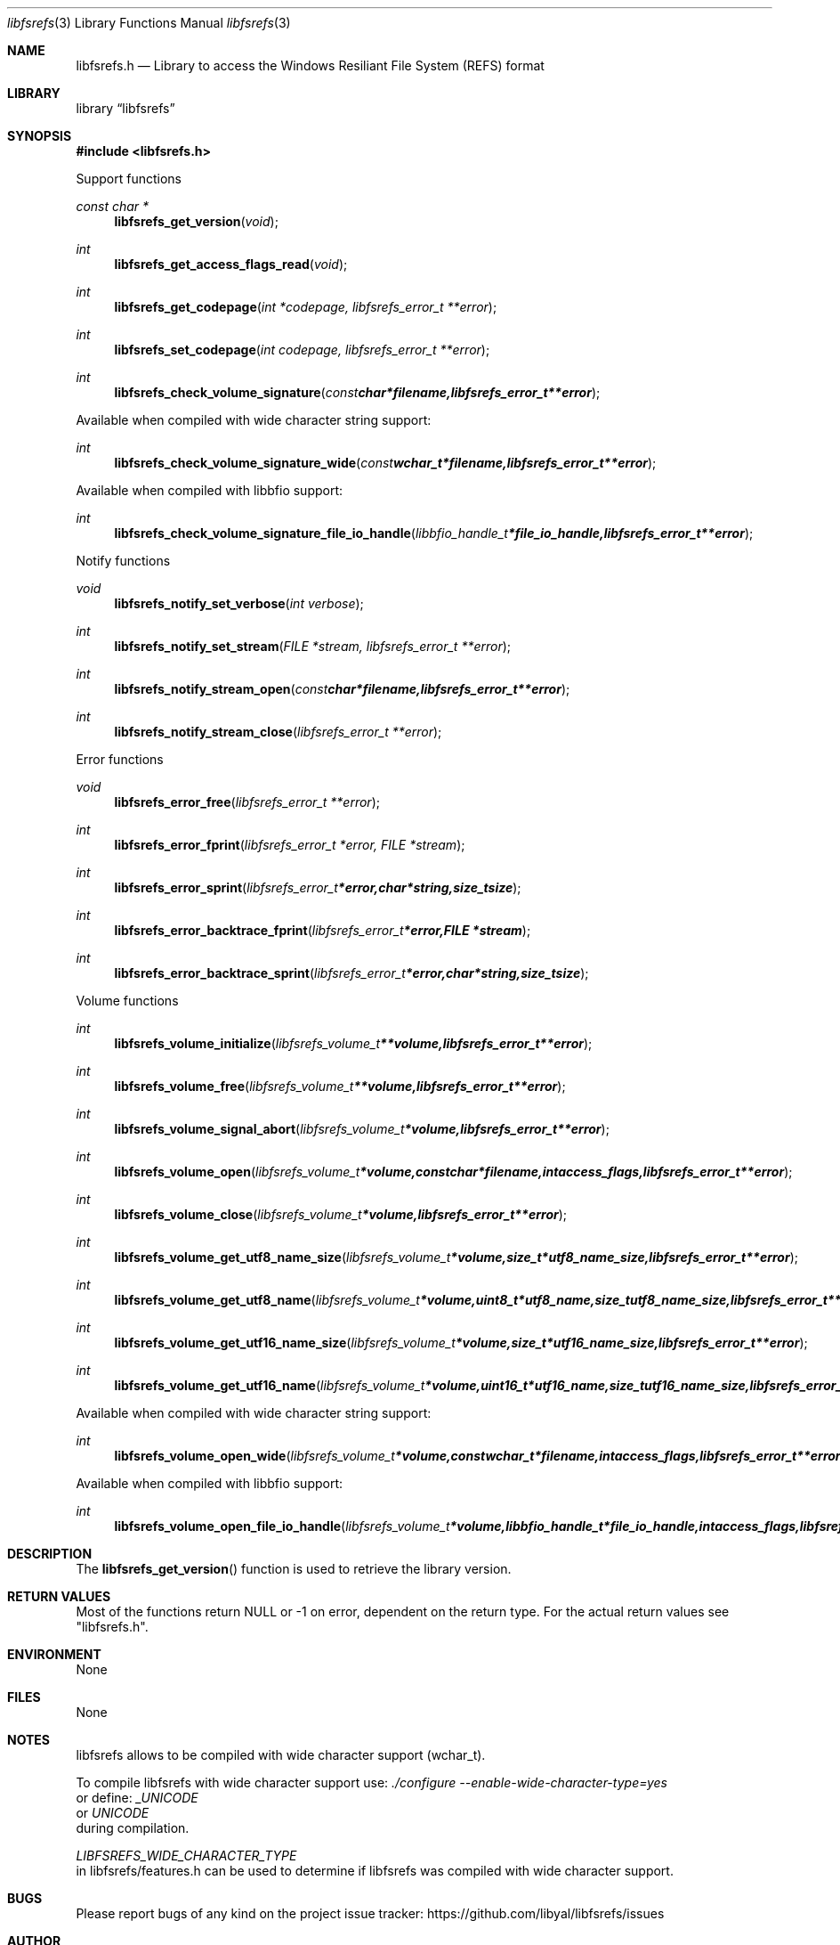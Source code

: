 .Dd January  1, 2017
.Dt libfsrefs 3
.Os libfsrefs
.Sh NAME
.Nm libfsrefs.h
.Nd Library to access the Windows Resiliant File System (REFS) format
.Sh LIBRARY
.Lb libfsrefs
.Sh SYNOPSIS
.In libfsrefs.h
.Pp
Support functions
.Ft const char *
.Fn libfsrefs_get_version "void"
.Ft int
.Fn libfsrefs_get_access_flags_read "void"
.Ft int
.Fn libfsrefs_get_codepage "int *codepage, libfsrefs_error_t **error"
.Ft int
.Fn libfsrefs_set_codepage "int codepage, libfsrefs_error_t **error"
.Ft int
.Fn libfsrefs_check_volume_signature "const char *filename, libfsrefs_error_t **error"
.Pp
Available when compiled with wide character string support:
.Ft int
.Fn libfsrefs_check_volume_signature_wide "const wchar_t *filename, libfsrefs_error_t **error"
.Pp
Available when compiled with libbfio support:
.Ft int
.Fn libfsrefs_check_volume_signature_file_io_handle "libbfio_handle_t *file_io_handle, libfsrefs_error_t **error"
.Pp
Notify functions
.Ft void
.Fn libfsrefs_notify_set_verbose "int verbose"
.Ft int
.Fn libfsrefs_notify_set_stream "FILE *stream, libfsrefs_error_t **error"
.Ft int
.Fn libfsrefs_notify_stream_open "const char *filename, libfsrefs_error_t **error"
.Ft int
.Fn libfsrefs_notify_stream_close "libfsrefs_error_t **error"
.Pp
Error functions
.Ft void
.Fn libfsrefs_error_free "libfsrefs_error_t **error"
.Ft int
.Fn libfsrefs_error_fprint "libfsrefs_error_t *error, FILE *stream"
.Ft int
.Fn libfsrefs_error_sprint "libfsrefs_error_t *error, char *string, size_t size"
.Ft int
.Fn libfsrefs_error_backtrace_fprint "libfsrefs_error_t *error, FILE *stream"
.Ft int
.Fn libfsrefs_error_backtrace_sprint "libfsrefs_error_t *error, char *string, size_t size"
.Pp
Volume functions
.Ft int
.Fn libfsrefs_volume_initialize "libfsrefs_volume_t **volume, libfsrefs_error_t **error"
.Ft int
.Fn libfsrefs_volume_free "libfsrefs_volume_t **volume, libfsrefs_error_t **error"
.Ft int
.Fn libfsrefs_volume_signal_abort "libfsrefs_volume_t *volume, libfsrefs_error_t **error"
.Ft int
.Fn libfsrefs_volume_open "libfsrefs_volume_t *volume, const char *filename, int access_flags, libfsrefs_error_t **error"
.Ft int
.Fn libfsrefs_volume_close "libfsrefs_volume_t *volume, libfsrefs_error_t **error"
.Ft int
.Fn libfsrefs_volume_get_utf8_name_size "libfsrefs_volume_t *volume, size_t *utf8_name_size, libfsrefs_error_t **error"
.Ft int
.Fn libfsrefs_volume_get_utf8_name "libfsrefs_volume_t *volume, uint8_t *utf8_name, size_t utf8_name_size, libfsrefs_error_t **error"
.Ft int
.Fn libfsrefs_volume_get_utf16_name_size "libfsrefs_volume_t *volume, size_t *utf16_name_size, libfsrefs_error_t **error"
.Ft int
.Fn libfsrefs_volume_get_utf16_name "libfsrefs_volume_t *volume, uint16_t *utf16_name, size_t utf16_name_size, libfsrefs_error_t **error"
.Pp
Available when compiled with wide character string support:
.Ft int
.Fn libfsrefs_volume_open_wide "libfsrefs_volume_t *volume, const wchar_t *filename, int access_flags, libfsrefs_error_t **error"
.Pp
Available when compiled with libbfio support:
.Ft int
.Fn libfsrefs_volume_open_file_io_handle "libfsrefs_volume_t *volume, libbfio_handle_t *file_io_handle, int access_flags, libfsrefs_error_t **error"
.Sh DESCRIPTION
The
.Fn libfsrefs_get_version
function is used to retrieve the library version.
.Sh RETURN VALUES
Most of the functions return NULL or \-1 on error, dependent on the return type.
For the actual return values see "libfsrefs.h".
.Sh ENVIRONMENT
None
.Sh FILES
None
.Sh NOTES
libfsrefs allows to be compiled with wide character support (wchar_t).

To compile libfsrefs with wide character support use:
.Ar ./configure --enable-wide-character-type=yes
 or define:
.Ar _UNICODE
 or
.Ar UNICODE
 during compilation.

.Ar LIBFSREFS_WIDE_CHARACTER_TYPE
 in libfsrefs/features.h can be used to determine if libfsrefs was compiled with wide character support.
.Sh BUGS
Please report bugs of any kind on the project issue tracker: https://github.com/libyal/libfsrefs/issues
.Sh AUTHOR
These man pages are generated from "libfsrefs.h".
.Sh COPYRIGHT
Copyright (C) 2012-2019, Joachim Metz <joachim.metz@gmail.com>.

This is free software; see the source for copying conditions.
There is NO warranty; not even for MERCHANTABILITY or FITNESS FOR A PARTICULAR PURPOSE.
.Sh SEE ALSO
the libfsrefs.h include file
